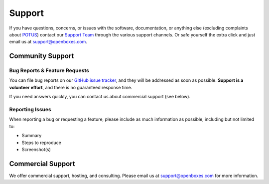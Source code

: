 Support
=======

If you have questions, concerns, or issues with the software,
documentation, or anything else (excluding complaints about 
`POTUS <https://twitter.com/potus>`__) contact our `Support
Team <https://openboxes.com/support>`__ through the various support
channels. Or safe yourself the extra click and just email us at 
`support@openboxes.com <support@openboxes.com>`__.

.. image:: img/oliver.jpg



Community Support
-----------------

Bug Reports & Feature Requests
~~~~~~~~~~~~~~~~~~~~~~~~~~~~~~

You can file bug reports on our `GitHub issue tracker`_,
and they will be addressed as soon as possible.
**Support is a volunteer effort**, and there is no guaranteed response time.

If you need answers quickly, you can contact us about commercial support (see below).

Reporting Issues
~~~~~~~~~~~~~~~~

When reporting a bug or requesting a feature, please include as much information as possible, including but not limited to:

* Summary
* Steps to reproduce
* Screenshot(s)

Commercial Support
------------------

We offer commercial support, hosting, and consulting. Please email us at support@openboxes.com for more information.

.. _Stack Overflow: http://stackoverflow.com/questions/tagged/openboxes
.. _Slack: http://slack.openboxes.com/
.. _Github Issue Tracker: https://github.com/openboxes/openboxes/issues
